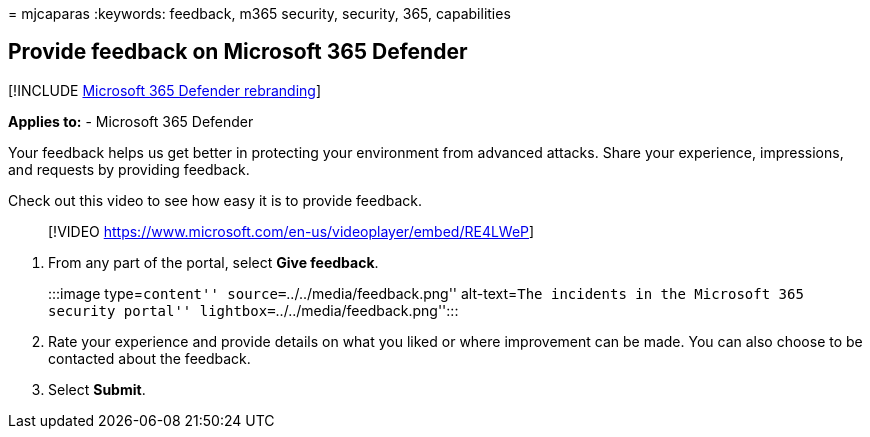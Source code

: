 = 
mjcaparas
:keywords: feedback, m365 security, security, 365, capabilities

== Provide feedback on Microsoft 365 Defender

{empty}[!INCLUDE link:../includes/microsoft-defender.md[Microsoft 365
Defender rebranding]]

*Applies to:* - Microsoft 365 Defender

Your feedback helps us get better in protecting your environment from
advanced attacks. Share your experience, impressions, and requests by
providing feedback.

Check out this video to see how easy it is to provide feedback.

____
{empty}[!VIDEO
https://www.microsoft.com/en-us/videoplayer/embed/RE4LWeP]
____

[arabic]
. From any part of the portal, select *Give feedback*.
+
:::image type=``content'' source=``../../media/feedback.png''
alt-text=``The incidents in the Microsoft 365 security portal''
lightbox=``../../media/feedback.png'':::
. Rate your experience and provide details on what you liked or where
improvement can be made. You can also choose to be contacted about the
feedback.
. Select *Submit*.
